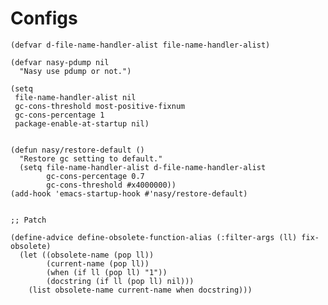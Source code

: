 #+PROPERTY: header-args:elisp :tangle (concat temporary-file-directory "early-init.el")

* File Header                                            :noexport:

#+begin_src elisp
  ;;; early-init.el -*- lexical-binding: t; -*-
#+end_src

* Configs

#+begin_src elisp
  (defvar d-file-name-handler-alist file-name-handler-alist)

  (defvar nasy-pdump nil
    "Nasy use pdump or not.")

  (setq
   file-name-handler-alist nil
   gc-cons-threshold most-positive-fixnum
   gc-cons-percentage 1
   package-enable-at-startup nil)


  (defun nasy/restore-default ()
    "Restore gc setting to default."
    (setq file-name-handler-alist d-file-name-handler-alist
          gc-cons-percentage 0.7
          gc-cons-threshold #x4000000))
  (add-hook 'emacs-startup-hook #'nasy/restore-default)


  ;; Patch

  (define-advice define-obsolete-function-alias (:filter-args (ll) fix-obsolete)
    (let ((obsolete-name (pop ll))
          (current-name (pop ll))
          (when (if ll (pop ll) "1"))
          (docstring (if ll (pop ll) nil)))
      (list obsolete-name current-name when docstring)))
#+end_src

* Footer                                                 :noexport:

#+begin_src elisp
  ;;; early-init.el ends here
#+end_src
